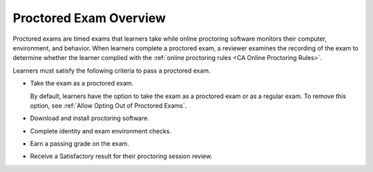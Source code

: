 .. _CA_ProctoredExams_Overview:

############################
Proctored Exam Overview
############################

Proctored exams are timed exams that learners take while online proctoring
software monitors their computer, environment, and behavior. When learners
complete a proctored exam, a reviewer examines the recording of the exam to
determine whether the learner complied with the :ref:`online proctoring rules
<CA Online Proctoring Rules>`.

.. only:: Partners

  All courses can include proctored exams, but proctored exams are most common
  in courses that offer academic credit. Course teams can require that learners
  pass proctored exams to earn credit in the course. For information about
  offering academic credit, see :ref:`Academic Course Credit`.

  Learners must be in the verified enrollment track to take a proctored exam
  and earn academic course credit.

.. only:: Open_edX

  All courses can include proctored exams.

Learners must satisfy the following criteria to pass a proctored exam.

* Take the exam as a proctored exam.

  By default, learners have the option to take the exam as a proctored exam or
  as a regular exam. To remove this option, see :ref:`Allow Opting Out of
  Proctored Exams`.

  .. only:: Partners

    Only learners in the verified enrollment track have the option to take the
    exam as a proctored exam. Learners in the audit track take the exam as a
    regular exam.

    Verified track learners who do not take the exam as a proctored exam are
    not eligible for course credit.

* Download and install proctoring software.
* Complete identity and exam environment checks.
* Earn a passing grade on the exam.
* Receive a Satisfactory result for their proctoring session review.

.. only:: Partners

  For more information about the way that learners experience proctored exams,
  see :ref:`learners:SFD_ProctoredExams` in the *edX Learner’s Guide*.

.. only:: Open_edX

..  For more information about the way that learners experience proctored exams,
..  see :ref:`openlearners:SFD_ProctoredExams` in the *Open edX Learner’s Guide*.
